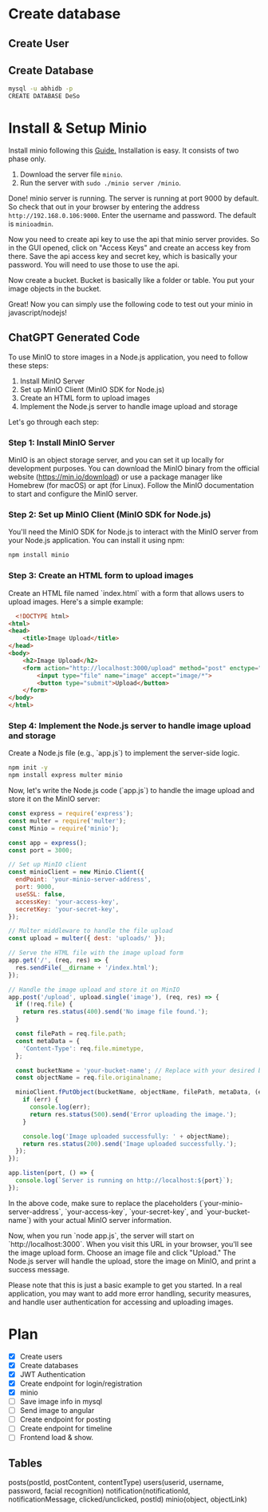* Create database
** Create User

** Create Database
#+begin_src bash
  mysql -u abhidb -p
  CREATE DATABASE DeSo
#+end_src
* Install & Setup Minio
Install minio following this [[https://linuxhint.com/installing_minio_ubuntu/][Guide.]] Installation is easy. It consists of two phase only.
1. Download the server file ~minio~.
2. Run the server with ~sudo ./minio server /minio~.

Done! minio server is running. The server is running at port 9000 by default. So check that out in your browser by entering the address ~http://192.168.0.106:9000~. Enter the username and password. The default is ~minioadmin~.


Now you need to create api key to use the api that minio server provides. So in the GUI opened, click on "Access Keys" and create an access key from there. Save the api access key and secret key, which is basically your password. You will need to use those to use the api.

Now create a bucket. Bucket is basically like a folder or table. You put your image objects in the bucket. 

Great! Now you can simply use the following code to test out your minio in javascript/nodejs!

** ChatGPT Generated Code
To use MinIO to store images in a Node.js application, you need to follow these steps:

1. Install MinIO Server
2. Set up MinIO Client (MinIO SDK for Node.js)
3. Create an HTML form to upload images
4. Implement the Node.js server to handle image upload and storage

Let's go through each step:

*** Step 1: Install MinIO Server
MinIO is an object storage server, and you can set it up locally for development purposes. You can download the MinIO binary from the official website (https://min.io/download) or use a package manager like Homebrew (for macOS) or apt (for Linux). Follow the MinIO documentation to start and configure the MinIO server.

*** Step 2: Set up MinIO Client (MinIO SDK for Node.js)
You'll need the MinIO SDK for Node.js to interact with the MinIO server from your Node.js application. You can install it using npm:

#+begin_src  bash
npm install minio
#+end_src

*** Step 3: Create an HTML form to upload images

Create an HTML file named `index.html` with a form that allows users to upload images. Here's a simple example:

#+begin_src html
  <!DOCTYPE html>
<html>
<head>
    <title>Image Upload</title>
</head>
<body>
    <h2>Image Upload</h2>
    <form action="http://localhost:3000/upload" method="post" enctype="multipart/form-data">
        <input type="file" name="image" accept="image/*">
        <button type="submit">Upload</button>
    </form>
</body>
</html>

#+end_src


*** Step 4: Implement the Node.js server to handle image upload and storage
Create a Node.js file (e.g., `app.js`) to implement the server-side logic.

#+begin_src bash
npm init -y
npm install express multer minio
#+end_src

Now, let's write the Node.js code (`app.js`) to handle the image upload and store it on the MinIO server:

#+begin_src javascript
const express = require('express');
const multer = require('multer');
const Minio = require('minio');

const app = express();
const port = 3000;

// Set up MinIO client
const minioClient = new Minio.Client({
  endPoint: 'your-minio-server-address',
  port: 9000,
  useSSL: false,
  accessKey: 'your-access-key',
  secretKey: 'your-secret-key',
});

// Multer middleware to handle the file upload
const upload = multer({ dest: 'uploads/' });

// Serve the HTML file with the image upload form
app.get('/', (req, res) => {
  res.sendFile(__dirname + '/index.html');
});

// Handle the image upload and store it on MinIO
app.post('/upload', upload.single('image'), (req, res) => {
  if (!req.file) {
    return res.status(400).send('No image file found.');
  }

  const filePath = req.file.path;
  const metaData = {
    'Content-Type': req.file.mimetype,
  };

  const bucketName = 'your-bucket-name'; // Replace with your desired bucket name
  const objectName = req.file.originalname;

  minioClient.fPutObject(bucketName, objectName, filePath, metaData, (err, etag) => {
    if (err) {
      console.log(err);
      return res.status(500).send('Error uploading the image.');
    }

    console.log('Image uploaded successfully: ' + objectName);
    return res.status(200).send('Image uploaded successfully.');
  });
});

app.listen(port, () => {
  console.log(`Server is running on http://localhost:${port}`);
});
#+end_src
In the above code, make sure to replace the placeholders (`your-minio-server-address`, `your-access-key`, `your-secret-key`, and `your-bucket-name`) with your actual MinIO server information.

Now, when you run `node app.js`, the server will start on `http://localhost:3000`. When you visit this URL in your browser, you'll see the image upload form. Choose an image file and click "Upload." The Node.js server will handle the upload, store the image on MinIO, and print a success message.

Please note that this is just a basic example to get you started. In a real application, you may want to add more error handling, security measures, and handle user authentication for accessing and uploading images.

* Plan
- [X] Create users
- [X] Create databases
- [X] JWT Authentication
- [X] Create endpoint for login/registration
- [X] minio
- [ ] Save image info in mysql
- [ ] Send image to angular
- [ ] Create endpoint for posting
- [ ] Create endpoint for timeline
- [ ] Frontend load & show.

** Tables
posts(postId, postContent, contentType)
users(userid, username, password, facial recognition)
notification(notificationId, notificationMessage, clicked/unclicked, postId)
minio(object, objectLink)
